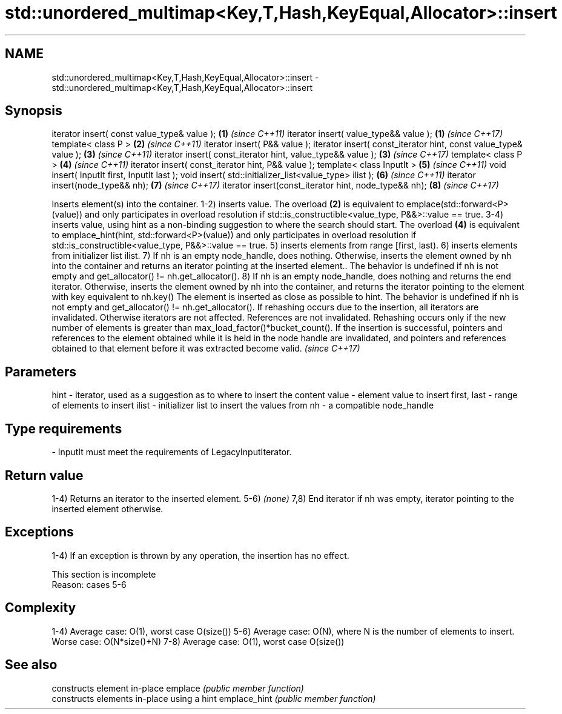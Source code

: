 .TH std::unordered_multimap<Key,T,Hash,KeyEqual,Allocator>::insert 3 "2020.03.24" "http://cppreference.com" "C++ Standard Libary"
.SH NAME
std::unordered_multimap<Key,T,Hash,KeyEqual,Allocator>::insert \- std::unordered_multimap<Key,T,Hash,KeyEqual,Allocator>::insert

.SH Synopsis

iterator insert( const value_type& value );                      \fB(1)\fP \fI(since C++11)\fP
iterator insert( value_type&& value );                           \fB(1)\fP \fI(since C++17)\fP
template< class P >                                              \fB(2)\fP \fI(since C++11)\fP
iterator insert( P&& value );
iterator insert( const_iterator hint, const value_type& value ); \fB(3)\fP \fI(since C++11)\fP
iterator insert( const_iterator hint, value_type&& value );      \fB(3)\fP \fI(since C++17)\fP
template< class P >                                              \fB(4)\fP \fI(since C++11)\fP
iterator insert( const_iterator hint, P&& value );
template< class InputIt >                                        \fB(5)\fP \fI(since C++11)\fP
void insert( InputIt first, InputIt last );
void insert( std::initializer_list<value_type> ilist );          \fB(6)\fP \fI(since C++11)\fP
iterator insert(node_type&& nh);                                 \fB(7)\fP \fI(since C++17)\fP
iterator insert(const_iterator hint, node_type&& nh);            \fB(8)\fP \fI(since C++17)\fP

Inserts element(s) into the container.
1-2) inserts value. The overload \fB(2)\fP is equivalent to emplace(std::forward<P>(value)) and only participates in overload resolution if std::is_constructible<value_type, P&&>::value == true.
3-4) inserts value, using hint as a non-binding suggestion to where the search should start. The overload \fB(4)\fP is equivalent to emplace_hint(hint, std::forward<P>(value)) and only participates in overload resolution if std::is_constructible<value_type, P&&>::value == true.
5) inserts elements from range [first, last).
6) inserts elements from initializer list ilist.
7) If nh is an empty node_handle, does nothing. Otherwise, inserts the element owned by nh into the container and returns an iterator pointing at the inserted element.. The behavior is undefined if nh is not empty and get_allocator() != nh.get_allocator().
8) If nh is an empty node_handle, does nothing and returns the end iterator. Otherwise, inserts the element owned by nh into the container, and returns the iterator pointing to the element with key equivalent to nh.key() The element is inserted as close as possible to hint. The behavior is undefined if nh is not empty and get_allocator() != nh.get_allocator().
If rehashing occurs due to the insertion, all iterators are invalidated. Otherwise iterators are not affected. References are not invalidated. Rehashing occurs only if the new number of elements is greater than max_load_factor()*bucket_count().
If the insertion is successful, pointers and references to the element obtained while it is held in the node handle are invalidated, and pointers and references obtained to that element before it was extracted become valid.
\fI(since C++17)\fP

.SH Parameters


hint        - iterator, used as a suggestion as to where to insert the content
value       - element value to insert
first, last - range of elements to insert
ilist       - initializer list to insert the values from
nh          - a compatible node_handle
.SH Type requirements
-
InputIt must meet the requirements of LegacyInputIterator.


.SH Return value

1-4) Returns an iterator to the inserted element.
5-6) \fI(none)\fP
7,8) End iterator if nh was empty, iterator pointing to the inserted element otherwise.

.SH Exceptions

1-4) If an exception is thrown by any operation, the insertion has no effect.

 This section is incomplete
 Reason: cases 5-6


.SH Complexity

1-4) Average case: O(1), worst case O(size())
5-6) Average case: O(N), where N is the number of elements to insert. Worse case: O(N*size()+N)
7-8) Average case: O(1), worst case O(size())

.SH See also


             constructs element in-place
emplace      \fI(public member function)\fP
             constructs elements in-place using a hint
emplace_hint \fI(public member function)\fP




